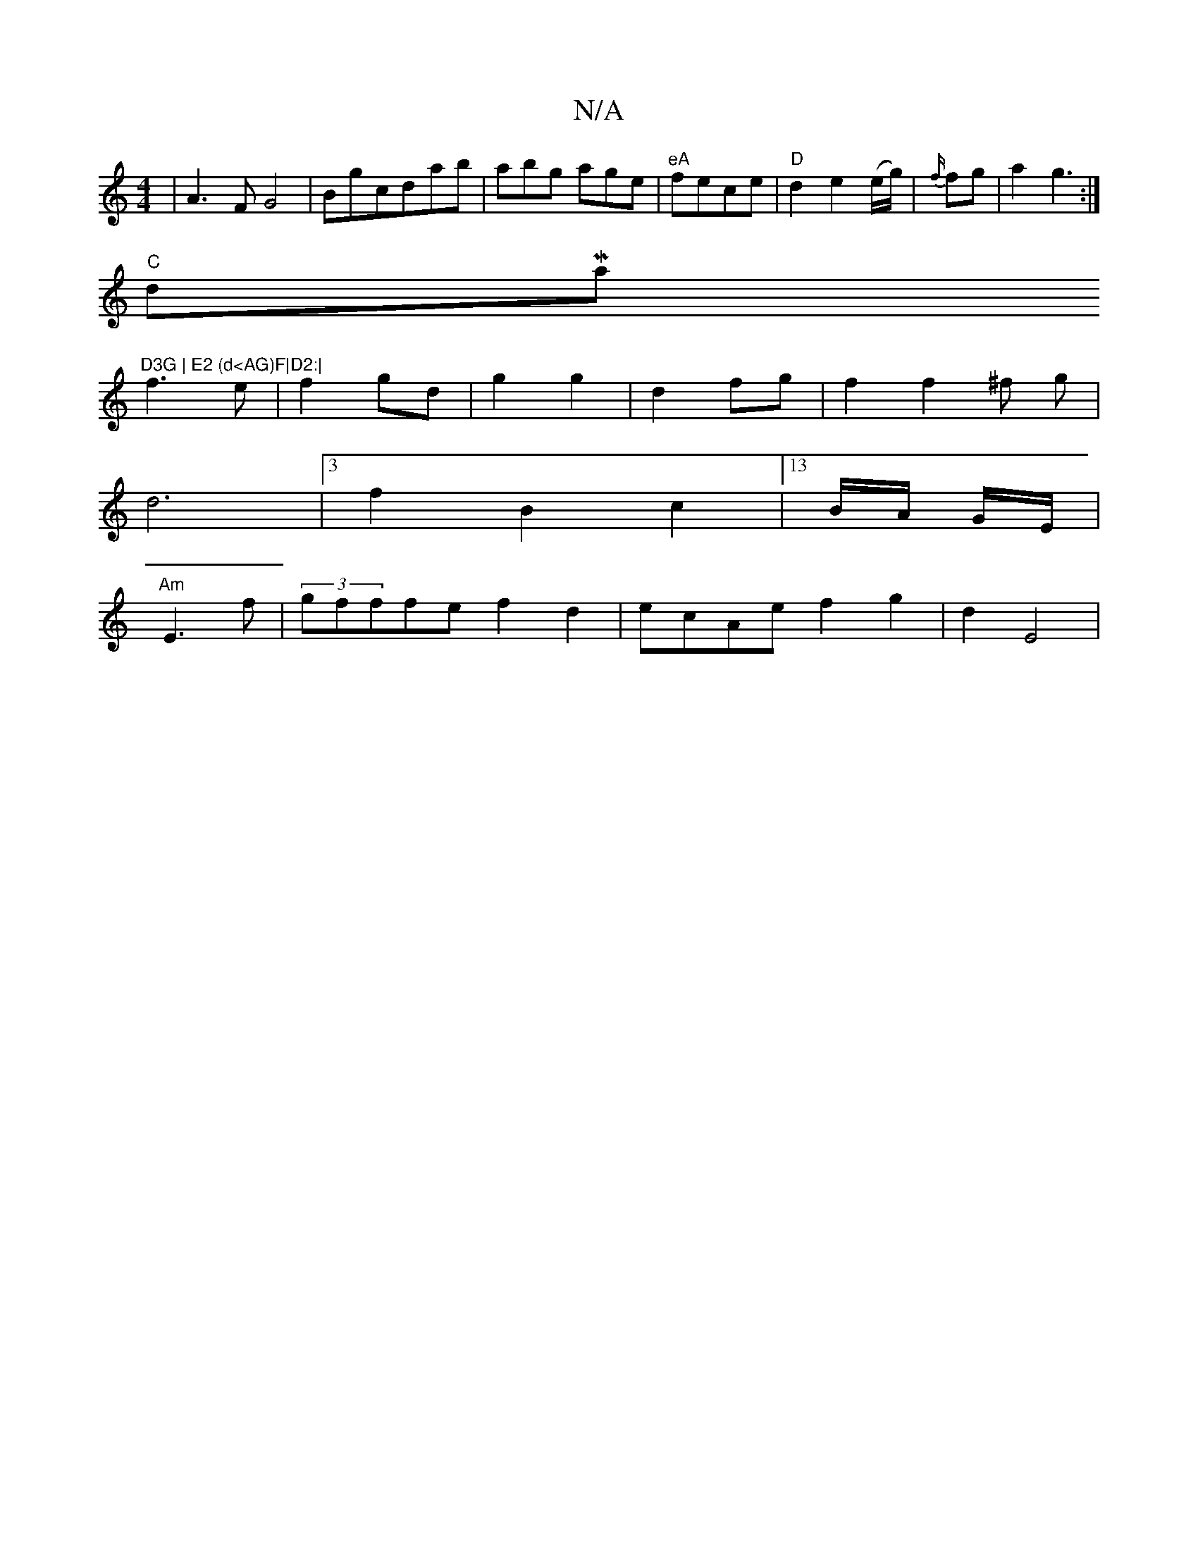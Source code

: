 X:1
T:N/A
M:4/4
R:N/A
K:Cmajor
|A3 F G4|Bgcd-ab|abg age|"eA"fece |"D" d2e2(e/g/)|{f/}fg|a2 g3:|
"C"dMaj7"D3G | E2 (d<AG)F|D2:|
f3e|f2 gd| g2 g2|d2 fg|f2f2^f g|
d6 |[3f2B2c2|13/2B/2A/2 G/2E/2/2|
"Am"E3f|(3gfffe f2d2|ecAe f2g2|d2-E4|